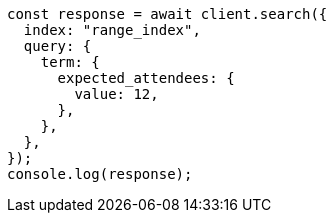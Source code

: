 // This file is autogenerated, DO NOT EDIT
// Use `node scripts/generate-docs-examples.js` to generate the docs examples

[source, js]
----
const response = await client.search({
  index: "range_index",
  query: {
    term: {
      expected_attendees: {
        value: 12,
      },
    },
  },
});
console.log(response);
----
